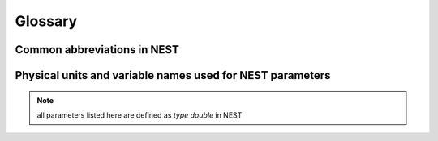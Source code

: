 Glossary
==============

Common abbreviations in NEST
------------------------------
.. glossary::

 iaf
   integrate and fire

 gif
   generalized integrate and fire

 cond
   conductance-based

 psc
   post synaptic current (current-based)

 hh
   hodgkin huxley

 rng
   random number generator

 wfr
   waveform relaxation method

 aeif
   adaptive exponential integrate and fire

 ht
   hill and tononi

 pp
   point process

 in
   inhibitory

 ex
   excitatory

 MAM
   multi-area model

 mpi
   message passing interface

 stdp
   spike-timing dependent plasticity synapse

 st
   short term plasticity

 vp
   virtual process

Physical units and variable names used for NEST parameters
-------------------------------------------------------------

.. note::

   all parameters listed here are defined as `type double` in NEST

.. glossary::

 **time**
    milliseconds `ms`

 tau_m
    Membrane time constant in ms

 t_ref
    Duration of refractory period in ms

 t_spike
    point in time of last spike in

 **capacitance**
    picofarads `pF`

 C_m
    Capacitance of the membrane in pF

 **current**
    picoamperes `pA`

 I_e
    Constant input current in pA.

 **conductance**
    nanosiemens `nS`

   g_L
    Leak conductance in nS

   g_K
    Potassium peak conductance in nS.

   g_Na
    Sodium peak conductance in nS.

 **spike rates**
    spikes/s

 **modulation frequencies**
    herz `Hz`

 frequency
    frequncy in Hz

 **voltage**
   millivolts `mV`

 V_m
   Membrane potential in mV

 E_L
   Resting membrane potential in mV.

 V_th
   Spike threshold in mV.

 V_reset double
   Reset potential of the membrane in mV.

 V_min
   Absolute lower value for the membrane potential in mV

 E_ex
   Excitatory reversal potential in mV.

 E_in
    Inhibitory reversal potential in mV.

 E_Na
   Sodium reversal potential in mV.

 E_K
   Potassium reversal potential in mV.



